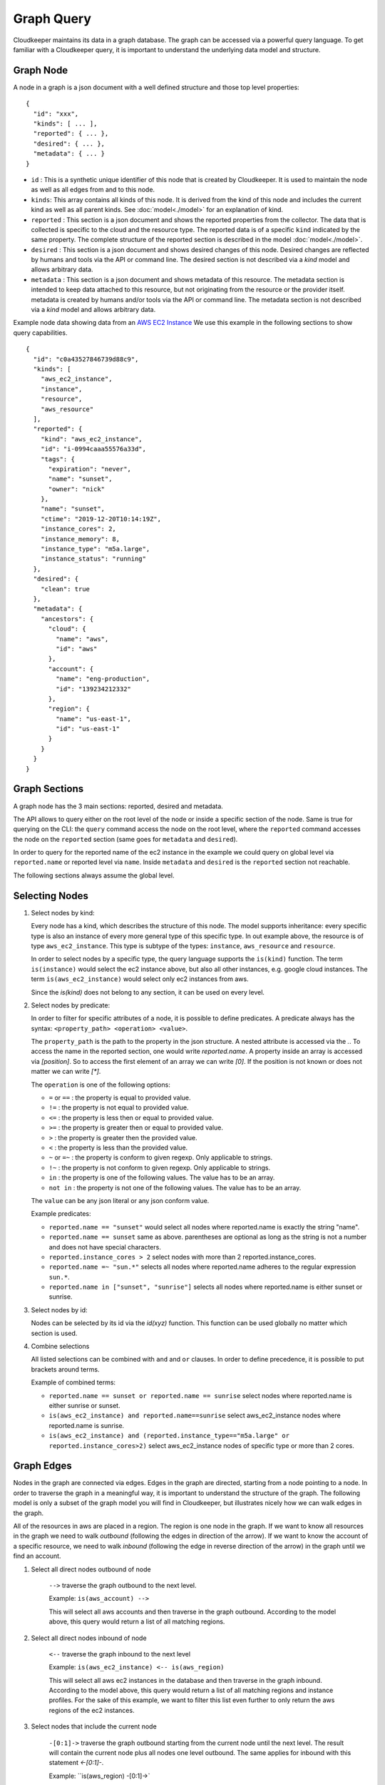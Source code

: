 
Graph Query
===========

Cloudkeeper maintains its data in a graph database. The graph can be accessed via a powerful query language.
To get familiar with a Cloudkeeper query, it is important to understand the underlying data model and structure.

Graph Node
----------

A node in a graph is a json document with a well defined structure and those top level properties:

::

    {
      "id": "xxx",
      "kinds": [ ... ],
      "reported": { ... },
      "desired": { ... },
      "metadata": { ... }
    }

- ``id`` : This is a synthetic unique identifier of this node that is created by Cloudkeeper.
  It is used to maintain the node as well as all edges from and to this node.
- ``kinds``: This array contains all kinds of this node. It is derived from the kind of
  this node and includes the current kind as well as all parent kinds.
  See :doc:`model<./model>` for an explanation of kind.
- ``reported`` : This section is a json document and shows the reported properties from the
  collector. The data that is collected is specific to the cloud and the resource type.
  The reported data is of a specific ``kind`` indicated by the same property. The complete
  structure of the reported section is described in the model :doc:`model<./model>`.
- ``desired`` : This section is a json document and shows desired changes of this node.
  Desired changes are reflected by humans and tools via the API or command line.
  The desired section is not described via a `kind` model and allows arbitrary data.
- ``metadata`` : This section is a json document and shows metadata of this resource.
  The metadata section is intended to keep data attached to this resource, but not
  originating from the resource or the provider itself.
  metadata is created by humans and/or tools via the API or command line.
  The metadata section is not described via a `kind` model and allows arbitrary data.

Example node data showing data from an `AWS EC2 Instance <https://aws.amazon.com/ec2>`_
We use this example in the following sections to show query capabilities.

::

    {
      "id": "c0a43527846739d88c9",
      "kinds": [
        "aws_ec2_instance",
        "instance",
        "resource",
        "aws_resource"
      ],
      "reported": {
        "kind": "aws_ec2_instance",
        "id": "i-0994caaa55576a33d",
        "tags": {
          "expiration": "never",
          "name": "sunset",
          "owner": "nick"
        },
        "name": "sunset",
        "ctime": "2019-12-20T10:14:19Z",
        "instance_cores": 2,
        "instance_memory": 8,
        "instance_type": "m5a.large",
        "instance_status": "running"
      },
      "desired": {
        "clean": true
      },
      "metadata": {
        "ancestors": {
          "cloud": {
            "name": "aws",
            "id": "aws"
          },
          "account": {
            "name": "eng-production",
            "id": "139234212332"
          },
          "region": {
            "name": "us-east-1",
            "id": "us-east-1"
          }
        }
      }
    }


Graph Sections
--------------

A graph node has the 3 main sections: reported, desired and metadata.

The API allows to query either on the root level of the node or inside a specific section of
the node. Same is true for querying on the CLI: the ``query`` command access the node on the root
level, where the ``reported`` command accesses the node on the ``reported`` section (same goes
for ``metadata`` and ``desired``).

In order to query for the reported name of the ec2 instance in the example we could
query on global level via ``reported.name`` or reported level via ``name``.
Inside ``metadata`` and ``desired`` is the ``reported`` section not reachable.

The following sections always assume the global level.

Selecting Nodes
---------------

#.  Select nodes by kind:

    Every node has a kind, which describes the structure of this node.
    The model supports inheritance: every specific type is also an instance of
    every more general type of this specific type. In out example above, the resource
    is of type ``aws_ec2_instance``.
    This type is subtype of the types: ``instance``, ``aws_resource`` and ``resource``.

    In order to select nodes by a specific type, the query language supports the ``is(kind)``
    function. The term ``is(instance)`` would select the ec2 instance above, but also all other
    instances, e.g. google cloud instances. The term ``is(aws_ec2_instance)`` would select only
    ec2 instances from aws.

    Since the `is(kind)` does not belong to any section, it can be used on every level.

#.  Select nodes by predicate:

    In order to filter for specific attributes of a node, it is possible to define predicates.
    A predicate always has the syntax: ``<property_path> <operation> <value>``.

    The ``property_path`` is the path to the property in the json structure.
    A nested attribute is accessed via the `.`.
    To access the name in the reported section, one would write `reported.name`.
    A property inside an array is accessed via `[position]`.
    So to access the first element of an array we can write `[0]`.
    If the position is not known or does not matter we can write `[*]`.

    The ``operation`` is one of the following options:

    - ``=`` or ``==`` : the property is equal to provided value.
    - ``!=`` : the property is not equal to provided value.
    - ``<=`` : the property is less then or equal to provided value.
    - ``>=`` : the property is greater then or equal to provided value.
    - ``>``  : the property is greater then the provided value.
    - ``<``  : the property is less than the provided value.
    - ``~`` or ``=~``   : the property is conform to given regexp. Only applicable to strings.
    - ``!~``  : the property is not conform to given regexp. Only applicable to strings.
    - ``in``  : the property is one of the following values. The value has to be an array.
    - ``not in`` : the property is not one of the following values. The value has to be an array.

    The ``value`` can be any json literal or any json conform value.

    Example predicates:

    - ``reported.name == "sunset"`` would select all nodes where reported.name is exactly the string "name".
    - ``reported.name == sunset`` same as above. parentheses are optional as long as the string is not a number and does not have special characters.
    - ``reported.instance_cores > 2`` select nodes with more than 2 reported.instance_cores.
    - ``reported.name =~ "sun.*"`` selects all nodes where reported.name adheres to the regular expression ``sun.*``.
    - ``reported.name in ["sunset", "sunrise"]`` selects all nodes where reported.name is either sunset or sunrise.


#.  Select nodes by id:

    Nodes can be selected by its id via the `id(xyz)` function.
    This function can be used globally no matter which section is used.

#.  Combine selections

    All listed selections can be combined with ``and`` and ``or`` clauses.
    In order to define precedence, it is possible to put brackets around terms.

    Example of combined terms:

    - ``reported.name == sunset or reported.name == sunrise`` select nodes where reported.name is either sunrise or sunset.
    - ``is(aws_ec2_instance) and reported.name==sunrise`` select aws_ec2_instance nodes where reported.name is sunrise.
    - ``is(aws_ec2_instance) and (reported.instance_type=="m5a.large" or reported.instance_cores>2)`` select aws_ec2_instance nodes of specific type or more than 2 cores.


Graph Edges
-----------

Nodes in the graph are connected via edges.
Edges in the graph are directed, starting from a node pointing to a node.
In order to traverse the graph in a meaningful way,
it is important to understand the structure of the graph.
The following model is only a subset of the graph model you will find in Cloudkeeper, but
illustrates nicely how we can walk edges in the graph.

.. image:: _static/images/edge_model.svg
  :alt: Edge Data Model

..
    @startuml
    skinparam backgroundColor transparent
    class aws_ec2_instance
    aws_account --> aws_region
    aws_region --> aws_iam_role
    aws_iam_role -> aws_iam_instance_profile
    aws_iam_instance_profile -> aws_ec2_instance
    aws_region --> aws_ec2_instance
    aws_region --> aws_alb_target_group
    aws_ec2_instance --> aws_alb_target_group
    aws_region -> aws_alb
    aws_region -> aws_iam_instance_profile
    aws_alb_target_group -> aws_alb
    @enduml


All of the resources in aws are placed in a region.
The region is one node in the graph.
If we want to know all resources in the graph we need to walk *outbound* (following the edges in direction of the arrow).
If we want to know the account of a specific resource, we need to walk *inbound* (following the edge in reverse direction of the arrow)
in the graph until we find an account.


#. Select all direct nodes outbound of node

    ``-->`` traverse the graph outbound to the next level.

    Example: ``is(aws_account) -->``

    This will select all aws accounts and then traverse in the graph outbound.
    According to the model above, this query would return a list of all matching regions.

#. Select all direct nodes inbound of node

    ``<--`` traverse the graph inbound to the next level

    Example: ``is(aws_ec2_instance) <-- is(aws_region)``

    This will select all aws ec2 instances in the database and then traverse in the graph inbound.
    According to the model above, this query would return a list of all matching regions and instance profiles.
    For the sake of this example, we want to filter this list even further to only return the aws regions of the ec2 instances.

#. Select nodes that include the current node

    ``-[0:1]->`` traverse the graph outbound starting from the current node until the next level.
    The result will contain the current node plus all nodes one level outbound.
    The same applies for inbound  with this statement `<-[0:1]-`.

    Example: ``is(aws_region) -[0:1]->`

    This will return a list of all resources "under" a aws_region together with the matching aws_region.

    Example: ``is(aws_region) and reported.name==global <-[0:1]-`

    This will return a list of all aws_regions with name ``global`` together with all accounts.

#. Select nodes with a defined depth in the graph

    ``-[start:until]->`` traverses the graph outbound starting from a user defined depth to a user defined depth.
    The graph will be traversed from the current node according to this specification. All matching nodes will be returned.
    The same applies for inbound traversals with ``<-[start:until]-``.

    Example: ``is(aws_alb_target_groups) <-[2:2]- is(aws_iam_instance_profile) ``

    This query can answer the question: which instance profile is used for ec2 instances connected to an alb target group.
    It selects all aws_alb_target_groups and than traverses 2 levels inbound in the graph and filters for aws_iam_instance_profiles.
    The result is a list of aws_iam_instance_profiles.


#. Select nodes with an undefined depth in the graph

    ``-[start:]->`` traverses the graph outbound starting from a user defined depth to the leafs of the graph.
    The graph will be traversed from the current node according to this specification. All matching nodes will be returned.
    The same applies for inbound traversals with ``<-[start:]-``.

    Example: ``is(aws_account) and reported.name==sunshine -[0:]-> ``

    This query will select the aws account with name ``sunshine`` and then select all nodes outbound to this node.
    This will select everything Cloudkeeper knows about nodes in this account.



Ensuring an existing defined graph structure
--------------------------------------------

There are certain scenarios, where nodes need to be selected that have defined relationships and position in the
graph without selecting the related nodes.

Example: We want to select all ALB target groups where there is no EC2 instance using the ALB.
::

    is(aws_alb_target_group) with (empty, <-- is(aws_ec2_instance))


The ``is(aws_alb_target_group)`` part selects all aws_alb_target_groups.
The `with` part filters this list by ensuring a defined graph structure.
The defined graph structure is described by ``(empty, <-- is(aws_ec2_instance))`` and says:

- traverse the graph inbound and filter all aws_ec2_instances
- count the resulting nodes
- select the aws_alb_target_group if there are no resulting nodes for this node
- the result will not have any data from the graph traversal of the with clause

The ``with`` clause allows for the following forms:

#. Ensure there is no matching node:

   ``<filter> with (empty, <navigation> [filter])``

    The filter will select elements. With every element a graph traversal is done
    following the navigation and filter in the with clause.
    No result is allowed in order to select the node.

#. Ensure there is at least one matching node:

   ``<filter> with (any, <navigation> [filter])``

    Same as the ``empty`` case with the difference: the with clause needs to select
    at least one matching node in order to select the filtered node.


#. Ensure there is a specific count of matching nodes

   ``<filter> with (count==3, <navigation> [filter])``

    Same as the ``empty`` case with the difference: the with clause needs to select
    the specified amount of matching nodes in order to select the filtered node.



Please note: the with clause can be nested.
Inside a with clause, you can use another with clause for nested expectations.
The outermost element is filtered only if the outermost with clause holds,
which includes that all inner with clauses have to match as well.

This is a powerful construct to define queries to match a defined graph structure or
to select nodes which are not in a predefined graph structure.
